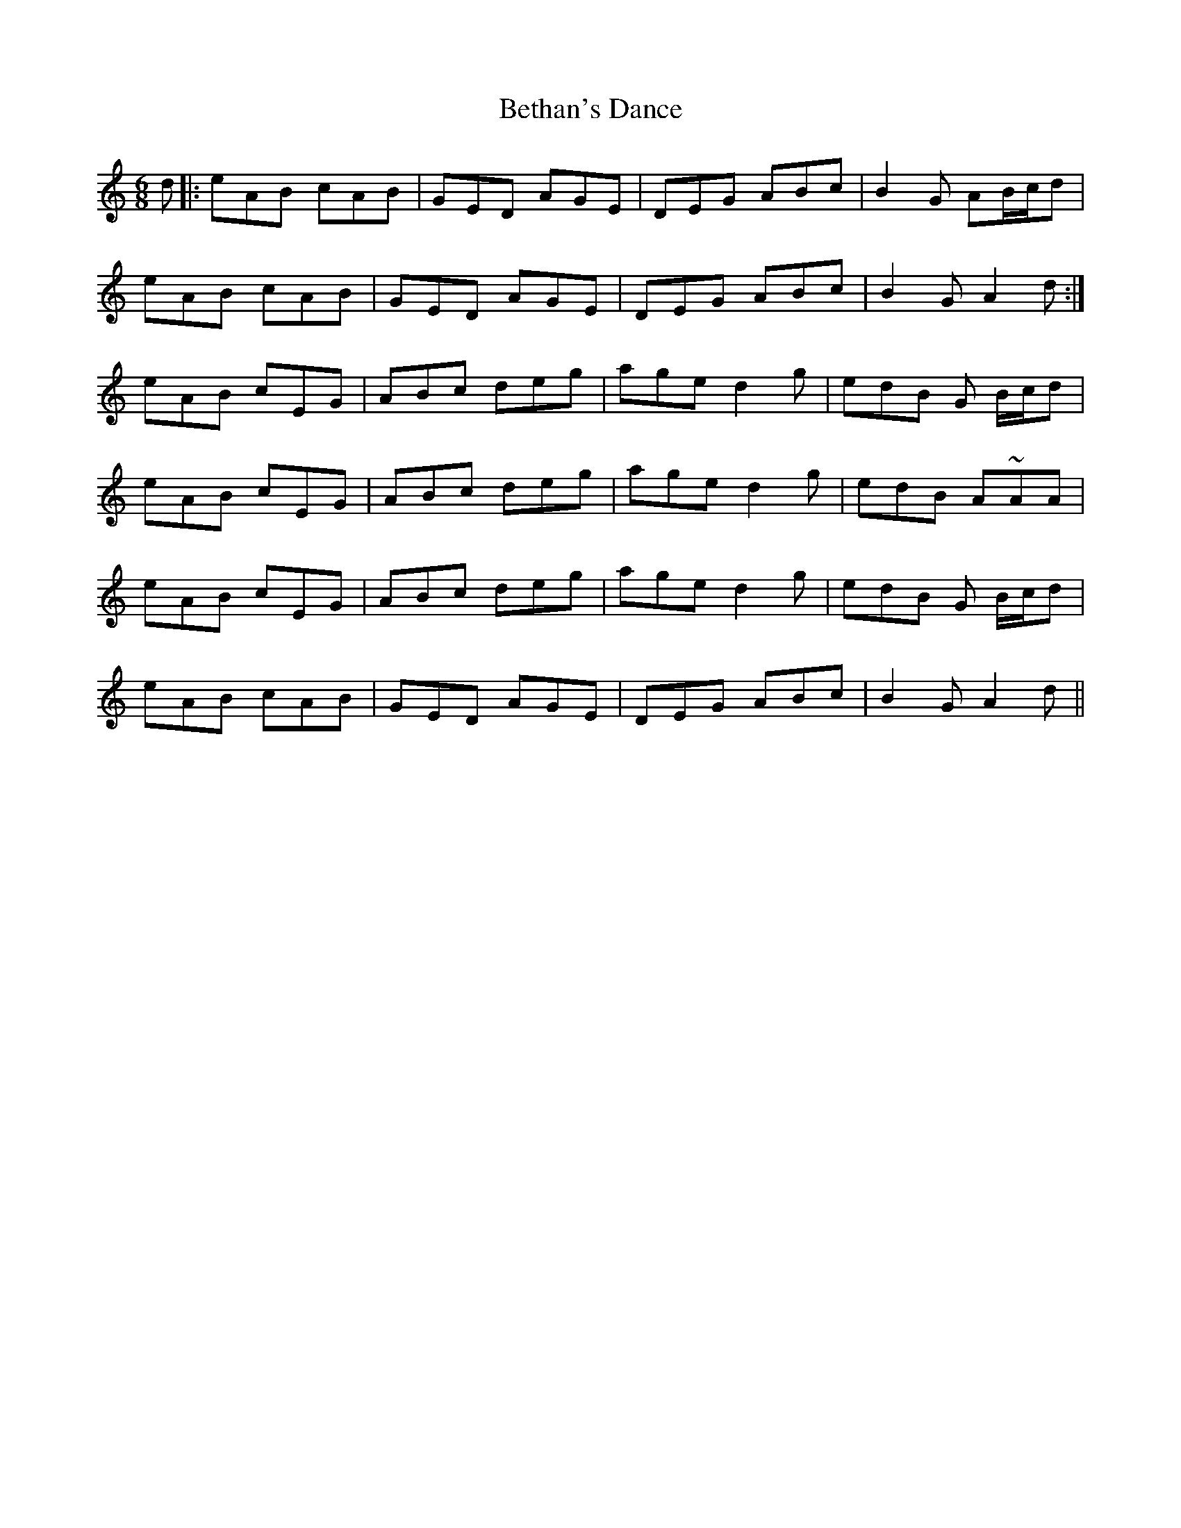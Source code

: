 X: 3434
T: Bethan's Dance
R: jig
M: 6/8
K: Aminor
d|:eAB cAB|GED AGE|DEG ABc|B2 G AB/c/d|
eAB cAB|GED AGE|DEG ABc|B2 G A2d:|
eAB cEG|ABc deg|age d2g|edB G B/c/d|
eAB cEG|ABc deg|age d2g|edB A~AA|
eAB cEG|ABc deg|age d2g|edB G B/c/d|
eAB cAB|GED AGE|DEG ABc|B2 G A2d||

